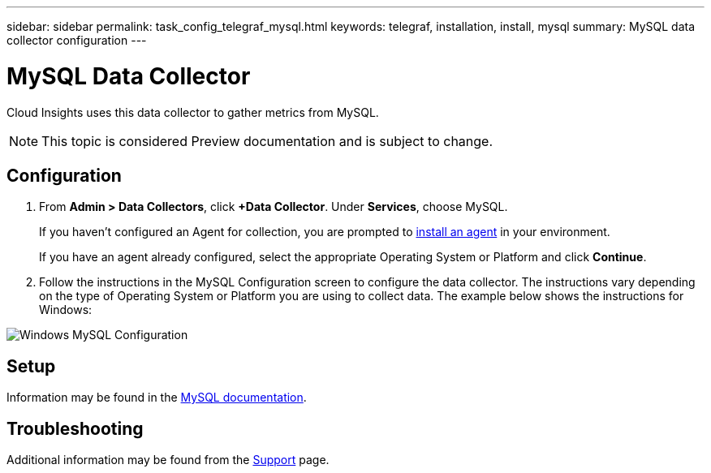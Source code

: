 ---
sidebar: sidebar
permalink: task_config_telegraf_mysql.html
keywords: telegraf, installation, install, mysql
summary: MySQL data collector configuration
---

= MySQL Data Collector

:toc: macro
:hardbreaks:
:toclevels: 1
:nofooter:
:icons: font
:linkattrs:
:imagesdir: ./media/

[.lead]
Cloud Insights uses this data collector to gather metrics from MySQL. 

NOTE: This topic is considered Preview documentation and is subject to change.


== Configuration 

. From *Admin > Data Collectors*, click *+Data Collector*. Under *Services*, choose MySQL.
+
If you haven't configured an Agent for collection, you are prompted to link:task_config_telegraf_agent.html[install an agent] in your environment.
+
If you have an agent already configured, select the appropriate Operating System or Platform and click *Continue*.

. Follow the instructions in the MySQL Configuration screen to configure the data collector. The instructions vary depending on the type of Operating System or Platform you are using to collect data. The example below shows the instructions for Windows:

image:MySQLConfigWindows.png[Windows MySQL Configuration]

== Setup

Information may be found in the link:https://dev.mysql.com/doc/[MySQL documentation].


== Troubleshooting

Additional information may be found from the link:concept_requesting_support.html[Support] page.

